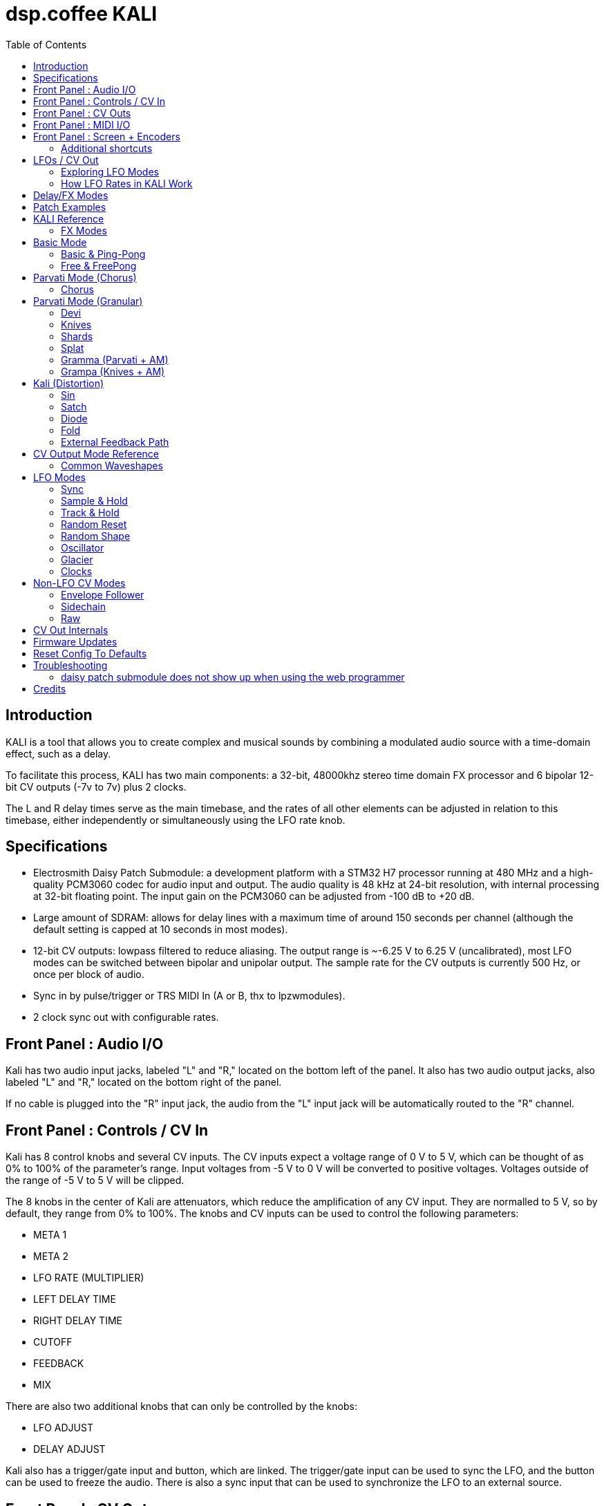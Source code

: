 = dsp.coffee KALI
:toc: left

== Introduction

KALI is a tool that allows you to create complex and musical sounds by combining a modulated audio source with a time-domain effect, such as a delay.

To facilitate this process, KALI has two main components: a 32-bit, 48000khz stereo time domain FX processor and 6 bipolar 12-bit CV outputs (-7v to 7v) plus 2 clocks.

The L and R delay times serve as the main timebase, and the rates of all other elements can be adjusted in relation to this timebase, either independently or simultaneously using the LFO rate knob.


== Specifications

* Electrosmith Daisy Patch Submodule: a development platform with a STM32 H7 processor running at 480 MHz and a high-quality PCM3060 codec for audio input and output. The audio quality is 48 kHz at 24-bit resolution, with internal processing at 32-bit floating point. The input gain on the PCM3060 can be adjusted from -100 dB to +20 dB.
* Large amount of SDRAM: allows for delay lines with a maximum time of around 150 seconds per channel (although the default setting is capped at 10 seconds in most modes).
* 12-bit CV outputs: lowpass filtered to reduce aliasing. The output range is ~-6.25 V to 6.25 V (uncalibrated), most LFO modes can be switched between bipolar and unipolar output. The sample rate for the CV outputs is currently 500 Hz, or once per block of audio.
* Sync in by pulse/trigger or TRS MIDI In (A or B, thx to lpzwmodules).
* 2 clock sync out with configurable rates.

== Front Panel : Audio I/O

Kali has two audio input jacks, labeled "L" and "R," located on the bottom left of the panel. It also has two audio output jacks, also labeled "L" and "R," located on the bottom right of the panel.

If no cable is plugged into the "R" input jack, the audio from the "L" input jack will be automatically routed to the "R" channel. 

== Front Panel : Controls / CV In

Kali has 8 control knobs and several CV inputs. The CV inputs expect a voltage range of 0 V to 5 V, which can be thought of as 0% to 100% of the parameter's range. Input voltages from -5 V to 0 V will be converted to positive voltages. Voltages outside of the range of -5 V to 5 V will be clipped.

The 8 knobs in the center of Kali are attenuators, which reduce the amplification of any CV input. They are normalled to 5 V, so by default, they range from 0% to 100%. The knobs and CV inputs can be used to control the following parameters:

* META 1
* META 2
* LFO RATE (MULTIPLIER)
* LEFT DELAY TIME
* RIGHT DELAY TIME
* CUTOFF
* FEEDBACK
* MIX

There are also two additional knobs that can only be controlled by the knobs:

* LFO ADJUST
* DELAY ADJUST

Kali also has a trigger/gate input and button, which are linked. The trigger/gate input can be used to sync the LFO, and the button can be used to freeze the audio. There is also a sync input that can be used to synchronize the LFO to an external source.

== Front Panel : CV Outs

KALI has 6 CV outputs, indicated by illuminated dots on the upper left and upper right of the panel. These outputs are divided into two groups of 3. These are referred to as 1L, 2L, and 3L, and 1R, 2R, and 3R. Each output can be configured independently.

The CV output modes are generally types of LFOs that are synchronized to the delay time in some way, but there are also some specialized modes such as envelope followers and constant voltages.

To edit the parameters of the CV outputs, except for the LFO RATE (which affects all outputs), you will need to access the LFO EDIT screen. To do this, press the left encoder once when you are on the main screen. On the LFO EDIT screen, you can press the right encoder to cycle through the different parameters of the CV output, use the right encoder to change the selected parameter, and use the left encoder to select which CV output you want to edit.

Link to LFO EDIT screen section here.

== Front Panel : MIDI I/O

KALI has TRS MIDI jacks for input and output.

Currently only the input jack is used, for midi clock in.

== Front Panel : Screen + Encoders
Here is a quick explainer for the screen and navigating the firmware.

* To return to the main page from any other page, click the left encoder.
* On the main page, rotate the left encoder to switch between configuration sub-pages. Press the right encoder to select a parameter and turn the right encoder to adjust its value.
* Rotating the right encoder on the main page changes the delay mode.
* To edit LFOs, click the left encoder to go to the LFO Edit page. Rotate the left encoder to select the LFO to edit. Press the right encoder to select a parameter and turn the right encoder to adjust its value.
* Click the left encoder to return to the main page.

=== Additional shortcuts

==== Main Page

* To reset the phase of all waveforms and clock, click the right encoder.
* To access advanced configuration options, press and hold the right encoder for 2 seconds. To exit this mode, click the left encoder.

==== LFO Edit Page (Calibration Settings)

* To access advanced LFO settings, press and hold the right encoder for 2 seconds. This will switch the bottom left and bottom right parameters (offset and amplitude) with their stored calibration adjustments.
* To return to the normal settings, press and hold the right encoder for 2 seconds again.

NOTE: The last sub-page on the main page is a debug screen where you can find the version of the currently installed firmware.

== LFOs / CV Out

In modular synthesis, an LFO (low-frequency oscillator) is a type of oscillator that produces a periodic waveform at a frequency range below the range of human hearing (generally below 20 Hz). LFOs are typically used to modulate various parameters of other modules in a modular synthesizer, such as the pitch of an oscillator, the cutoff frequency of a filter, or the amplitude of an envelope generator.

Using multiple synchronized LFOs can allow for more complex and interesting modulations to be achieved. For example, you could use one LFO to modulate the pitch of an oscillator and another LFO to modulate the cutoff frequency of a filter, creating a constantly evolving sound. By synchronizing the two LFOs, you can ensure that the modulations are in phase, which can create a more cohesive and rhythmic sound.

=== Exploring LFO Modes

To browse the LFO modes in Kali, select the LFO Edit page by clicking the left encoder on the main page. From here, you can select which LFO you want to edit by rotating the left encoder. You can also adjust the waveform, frequency, and other parameters of the LFO by pressing the right encoder to select a parameter and then turning the right encoder to adjust the value.

On the LFO Edit page, the LFO MODE parameter will be highlighted. You can change the selected parameter by turning the right encoder. To move to the next parameter, click the right encoder.

The LFO ADJ % shows the current setting for LFO ADJ on the selected LFO. LFO ADJ affects different LFO modes in different ways, such as adding slew to the S+H mode or changing the pulse width for the square and polyblep square shapes in SYNC mode.

NOTE: LFO ADJ is a takeover knob, which means it only changes the setting if you turn the knob while on the LFO Edit page.

Experiment with different LFO settings to reate interesting modulations in your sound.

=== How LFO Rates in KALI Work

In KALI, the LFO rates are synchronized with the delay times. The base frequency for the LFOs is calculated based on the current delay time.

There are two ways to adjust the LFO rate:

* The LFO RATE knob on the front panel applies a rate multiplier to all LFOs equally.
* Each LFO has an independent multiplier/divider setting, which can be changed separately.

The final LFO rate is calculated by multiplying the base frequency, the LFO rate, and the multiplier/divider (unique to each cv out).

NOTE: If you want to reset all the LFOs to the same phase, go to the main page and click the right encoder.

== Delay/FX Modes
There are currently 4 major modes in Kali:

* "Basic" mode contains a standard delay and a ping-pong delay. The standard delay has two submodes: "Linked" and "Unlinked". In "Linked" mode, the right delay is set as a ratio of the left delay. In "Unlinked" mode, the left and right delays are independent. The ping-pong delay bounces the sound between the left and right channels.
* "Parvati" mode contains a "Chorus" submode and several variations of granular delays. The "Chorus" submode creates a detuned and modulated version of the audio signal, creating a thicker sound. The granular submodes break the audio signal into small grains and reassemble them at a different speed, creating a time-warping effect.
* "Kali" mode contains digital distortion algorithms that are applied to the audio signal before it is passed through a standard delay.
* "External Feedback" mode allows you to route the left output to another module (such as a filter), and then back into Kali's right input, before the signal is fed back into the delay line. This creates a feedback loop that can create a range of effects from subtle echoes to distorted and chaotic sounds.

The right encoder changes the major mode.

The "Delay Adj" knob just below the right encoder allows you to switch between different submodes of the major mode. Each submode has two settings that correspond to the "Meta 1" and "Meta 2" knobs. These settings are sensitive to the current mode and will behave differently depending on the mode you are in.

== Patch Examples

To start, try the following settings in Basic mode:

* Set "Meta 1" and "Meta 2" to their lowest settings
* Set "L Time" and "R Time" to 25%
* Set "Cutoff" to 75-100%
* Set "Feedback" to 50-90% (this may behave erratically in some modes).
* Set "Wet/Dry" to 50%

Now, with some audio input, start adjusting the "Meta 1" and "Meta 2" knobs. In this mode, "Meta 1" fine-tunes the delay time, while "Meta 2" divides the delay time by a whole number.

== KALI Reference

=== FX Modes

These modes use META 1 and META 2 for algorithm specific settings, all other controls serve the same function unless noted otherwise.

Knob positions are stored for each mode and submode as you are editing, and will be recalled. When you select a mode for the first time, positions are initialized to wherever knobs (or CV input) are set.

== Basic Mode
=== Basic & Ping-Pong
|===
|Meta 1|Meta 2

|Fine Time Adjust|Sharp Time Divider
|===

M1 and M2 change delay time independently of the master l/r times other parts of kali use.  

"Sharp Time Divider" Divides L Time and R Time by a whole number immediately, basic declicking is performed.

=== Free & FreePong
As above, but L Time and R Time are independent.

== Parvati Mode (Chorus) 

=== Chorus
|===
|Meta 1|Meta 2

|Modulation Rate|Modulation Amplification   
|===

To create a chorus effect, 3 short delay lines per channel are used to create a copy of the original sound. The length of the delay lines are modulated slightly up and down using a triangle LFO. The depth of the modulation, as well as the rate of the LFO, can be adjusted to control the character of the chorus effect.

The dry signal and the modulated delayed signals are then mixed together to create the final sound. The wet/dry mix can be adjusted to control the amount of chorus effect applied to the sound.

== Parvati Mode (Granular)

In the context of granular delay, the main delay buffer is a memory location where the original sound is stored and from which the grains are sampled. 

Each submode may have its own set of parameters that control the size shape, pitch and time of the grains, and the way in which the grains are arranged and played back.

In some granular delay algorithms, these parameters may be controlled directly by the user, allowing for a high degree of customization and control over the effect.

However, since Kali has a very limited number of controls, the submodes have preset combinations of multiple parameters that are controlled with just "Meta 1" and "Meta 2." 

=== Devi
|===
|Meta 1|Meta 2

|Grain Speed|Grain Speed Multiplier   
|===

Old school harmonizer / granular delay. 

NOTE: Previously called "Parvati"

=== Knives
|===
|Meta 1|Meta 2

|Grain Speed|Grain Speed Multiplier
|===

=== Shards
|===
|Meta 1|Meta 2

|Grain Speed|Grain Speed Multiplier
|===

=== Splat
|===
|Meta 1|Meta 2

|Grain Speed|Grain Speed Multiplier
|===
Granular delay with random element.

=== Gramma (Parvati + AM)
|===
|Meta 1|Meta 2

|Grain Speed|Grain Speed Multiplier
|===

Gramma is the same algorithm as Devi above, but one of the control signals used in the algorithm is applied to amplitude as well.

=== Grampa (Knives + AM)
|===
|Meta 1|Meta 2

|Grain Speed|Grain Speed Multiplier
|===

Grampa is the same algorithm as Knives above, but one of the control signals used in the algorithm is applied to amplitude as well.

== Kali (Distortion)
=== Sin
|===
|Meta 1|Meta 2

|Distortion Amount L|Distortion Amount R
|===

Sin is a sinusoidal waveshaper:

`sin(in * PI_F * 20.f * Meta)`

=== Satch
|===
|Meta 1|Meta 2

|Threshold|L+R Gain
|===

Satch is a digital saturation algorithm that has quite a lot of gain and over the top feedback.

=== Diode
|===
|Meta 1|Meta 2

|Threshold|L+R Gain (Post)
|===

Diode is a simple rectifier:

`in / (threshold + abs(in))`


=== Fold
|===
|Meta 1|Meta 2

|Threshold|L+R Gain (Post)
|===

Fold is a wavefolder:

    `if (in > threshold || in < -threshold)`
    `{`
         `out = fabs(fabs(fmod(in - threshold, threshold * 4)) - threshold * 2) - threshold;`
    `}`

=== External Feedback Path

Normally the feedback path only has a FIR cutoff filter in it. If you would like to experiment with putting analog filters or any other sort of modules in the feedback path, this is where to do it.

```
      +-------------------+
      |                   |
Left In ------------> Basic Delay (mono) ------------> Left Out
      |                   |
      |   YOUR FEEDBACK   |
      |      PATH         |
      |       HERE        |
      |                   |
Right In ------------> Wet + Dry ------------> Right Out
      |                   |
      +-------------------+
```

== CV Output Mode Reference

The 6 CV outputs are divided into groups of 3 L and 3 R.

In synchronized modes (all except Oscillator, Envelope Follower, and Raw mode), left side outputs follow L Time, and right side outputs follow R Time.

=== Common Waveshapes
For any mode that uses "typical" oscillators, the following shapes are available:

* Sine
* Triangle
* Saw
* Ramp
* Square/Pulse ([])
* Band-limited Triangle (Ptri)
* Band-limited Saw (Psaw)
* Band-limited Square/Pulse (P[])

Each can be set to + (unipolar), +/- (bipolar), - (inverted unipolar), -/+ (inverted bipolar).

Each has an independent rate multiplier/divider, by default the rate matches L Time or R Time (depending on which side).

An fine offset (+/- 2048) and scale (0 - 100%) can be applied.

TIP: When KALI starts up all LFOs start at the same phase, editing LFO settings can cause them to shift out of phase from each other which may or may not be desirable. To re-sync all LFOs and clocks press the RIGHT ENCODER on the MAIN PAGE.

== LFO Modes

=== Sync

Modulators synchronized to delay time.

<<Common Waveshapes>>

|===
|LFO ADJ

|Sets pulse width when square [] or polyblep square P[ ] shape is selected.
|===

=== Sample & Hold

This is a random source that is based on the ClockedNoise model in Mutable Instruments' Plaits.

|===
|LFO ADJ

|Slew rate.
|===

=== Track & Hold

Track & Hold randomly holds the current value of whatever waveform is selected, then allows it through again.

<<Common Waveshapes>>

|===
|LFO ADJ

|Hold Probability
|===

=== Random Reset

Random reset will reset the cycle of the selected LFO shape at random clock ticks (1L, 2L, 3L follows L Sync and 1R, 2R, 3R follows R Sync).

<<Common Waveshapes>>

|===
|LFO ADJ

|Reset Probability
|===

=== Random Shape

Random shape will change to another shape after a set number of cycles.

<<Common Waveshapes>>

|===
|LFO ADJ

|Number of cycles before changing to another shape (1 - 6)
|===

=== Oscillator

Audio rate modulators; sample rate of LFOs is 500Hz/12-bit by default, crunch and aliasing. (Can produce musical tones, but note that KALI cannot track 1v/o.)

<<Common Waveshapes>>

|===
|LFO ADJ

|Unused.
|===

=== Glacier

Same as sync, with speed divided by 100.

<<Common Waveshapes>>

|===
|LFO ADJ

|Unused.
|===

=== Clocks

Pulse wave with 50% duty synchronized to master clock.

Phase resets on next internal clock tick when this mode is selected.

|===
|LFO ADJ

|Unused
|===

== Non-LFO CV Modes

=== Envelope Follower

Left side follows left audio input, and right side follows right audio input.

|===
|LFO ADJ

|Gain of signal going into follower.
|===

=== Sidechain

Sync + Envelope Follower - Envelope ducks LFO amplitude.

|===
|LFO ADJ

|Gain of signal going into follower.
|===

=== Raw

This simply sends a constant voltage (-7v to 7v) from the selected output.

|===
|LFO ADJ

|Set voltage.
|===

== CV Out Internals 

CV outs 1L, 2L, 3L and 1R are driven by a 12-bit TI DAC7554, CV outs 2R and 3R are driven by the 12-bit DAC on the Daisy Patch Submodule. 

The 12-bit resolution means we're sending integer values from 0 - 4095, but until it's time to send everything is floating point.

For the main synchronized wave shapes, KALI extends the Oscillator class in the daisysp library, for more information:

https://electro-smith.github.io/DaisySP/classdaisysp_1_1_oscillator.html

Sample+Hold uses the ClockedNoise class + a basic slew limiter:

https://electro-smith.github.io/DaisySP/classdaisysp_1_1_clocked_noise.html

Track+Hold uses the SampleHold class:

https://electro-smith.github.io/DaisySP/classdaisysp_1_1_sample_hold.html

Probability is calculated in part by the Maytrig class:

https://electro-smith.github.io/DaisySP/classdaisysp_1_1_maytrig.html

== Firmware Updates

**Keep eurorack power off while KALI is on usb power** 

* Download most recent Kali firmware from this repository https://github.com/joemisra/kali/tree/main/firmware.

* In a Chrome-based browser window, navigate to the Electrosmith Web Programmer: https://electro-smith.github.io/Programmer/. This will not work in Safari.

* Once there, while holding down the BOOT button, connect the Daisy Patch Submodule on the back of Kali to your computer using a micro USB cable.
* If you have successfully entered the bootloader, the right sync LED will be on.
* Connect Daisy as a DFU device by clicking the "Connect" button at the top of the Web Programmer page
* In the dialog box that opens, select "DFU in FS Mode" and then click "Connect"
* Unzip the kali________.zip you downloaded, near the bottom of the programmer page will be an option to select a file from your computer, choose Kali.bin from the unzipped archive.

== Reset Config To Defaults

To clear saved settings and reset them to defaults

* Power down KALI
* Hold down the SYNC and FREEZE buttons on the front panel
* Power KALI on 
* Release buttons when main screen appears

== Troubleshooting

=== daisy patch submodule does not show up when using the web programmer

Some micro usb cables only supply power and there is generally no way to distinguish them, avoid the ones that come with chargers.

If the screen is on and/or you can see flashing LEDs on the front side, unplug it, hold down the 'boot' button on the daisy patch submodule, and plug it back in.

== Credits
* Code: Joseph Misra (proswell)
* Panel: Nathaniel Reeves (nkurence)